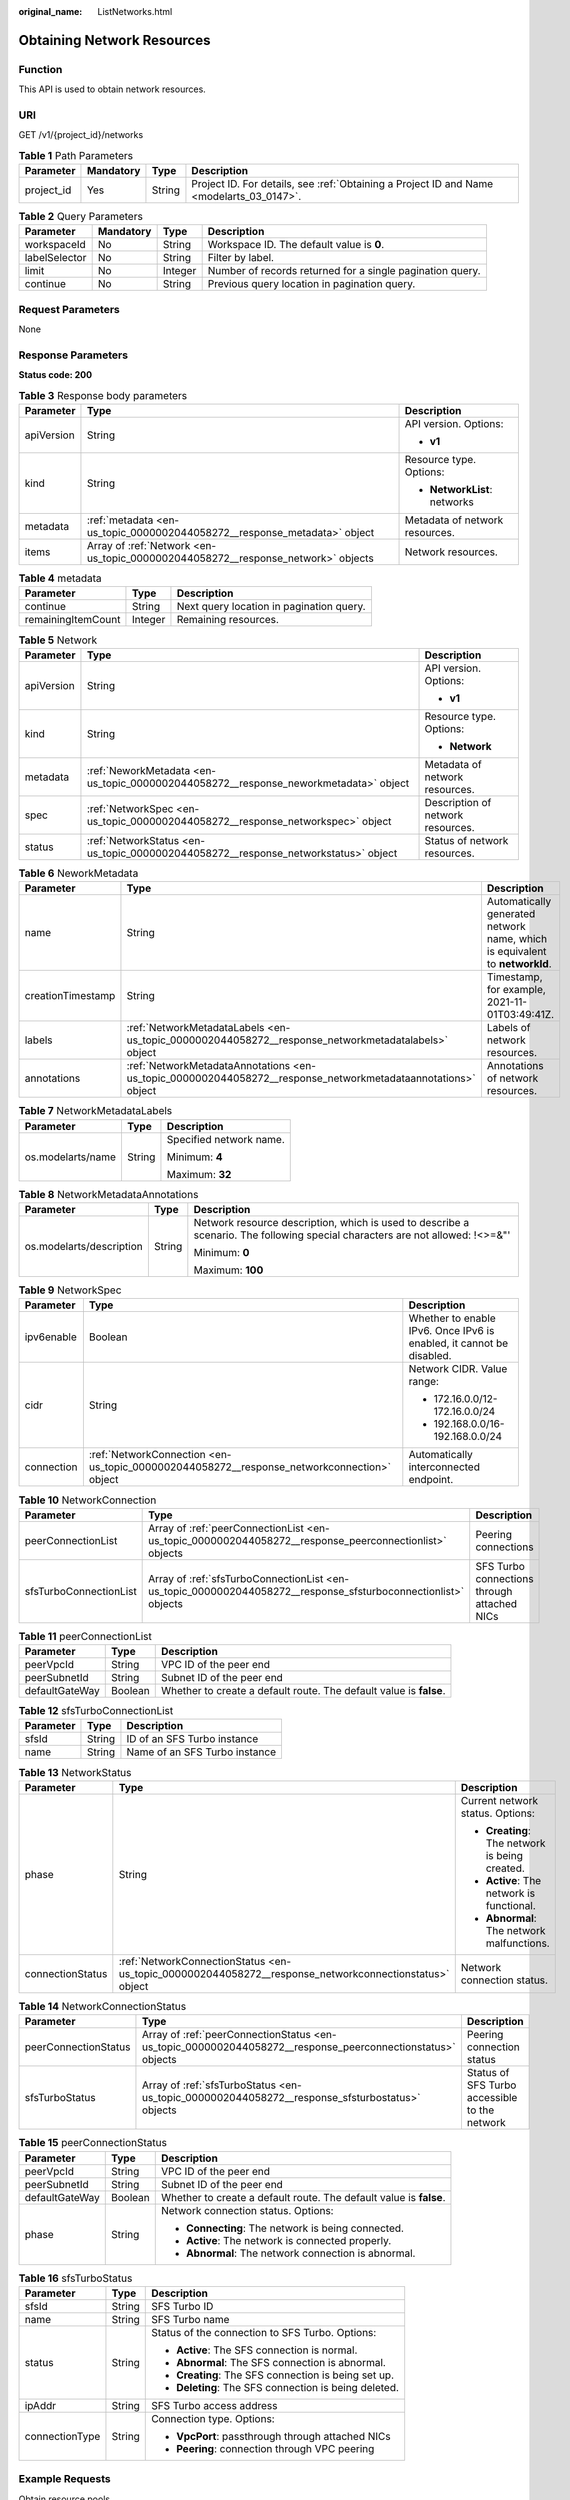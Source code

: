 :original_name: ListNetworks.html

.. _ListNetworks:

Obtaining Network Resources
===========================

Function
--------

This API is used to obtain network resources.

URI
---

GET /v1/{project_id}/networks

.. table:: **Table 1** Path Parameters

   +------------+-----------+--------+------------------------------------------------------------------------------------------+
   | Parameter  | Mandatory | Type   | Description                                                                              |
   +============+===========+========+==========================================================================================+
   | project_id | Yes       | String | Project ID. For details, see :ref:`Obtaining a Project ID and Name <modelarts_03_0147>`. |
   +------------+-----------+--------+------------------------------------------------------------------------------------------+

.. table:: **Table 2** Query Parameters

   +---------------+-----------+---------+-----------------------------------------------------------+
   | Parameter     | Mandatory | Type    | Description                                               |
   +===============+===========+=========+===========================================================+
   | workspaceId   | No        | String  | Workspace ID. The default value is **0**.                 |
   +---------------+-----------+---------+-----------------------------------------------------------+
   | labelSelector | No        | String  | Filter by label.                                          |
   +---------------+-----------+---------+-----------------------------------------------------------+
   | limit         | No        | Integer | Number of records returned for a single pagination query. |
   +---------------+-----------+---------+-----------------------------------------------------------+
   | continue      | No        | String  | Previous query location in pagination query.              |
   +---------------+-----------+---------+-----------------------------------------------------------+

Request Parameters
------------------

None

Response Parameters
-------------------

**Status code: 200**

.. table:: **Table 3** Response body parameters

   +-----------------------+----------------------------------------------------------------------------------+--------------------------------+
   | Parameter             | Type                                                                             | Description                    |
   +=======================+==================================================================================+================================+
   | apiVersion            | String                                                                           | API version. Options:          |
   |                       |                                                                                  |                                |
   |                       |                                                                                  | -  **v1**                      |
   +-----------------------+----------------------------------------------------------------------------------+--------------------------------+
   | kind                  | String                                                                           | Resource type. Options:        |
   |                       |                                                                                  |                                |
   |                       |                                                                                  | -  **NetworkList**: networks   |
   +-----------------------+----------------------------------------------------------------------------------+--------------------------------+
   | metadata              | :ref:`metadata <en-us_topic_0000002044058272__response_metadata>` object         | Metadata of network resources. |
   +-----------------------+----------------------------------------------------------------------------------+--------------------------------+
   | items                 | Array of :ref:`Network <en-us_topic_0000002044058272__response_network>` objects | Network resources.             |
   +-----------------------+----------------------------------------------------------------------------------+--------------------------------+

.. _en-us_topic_0000002044058272__response_metadata:

.. table:: **Table 4** metadata

   ================== ======= ========================================
   Parameter          Type    Description
   ================== ======= ========================================
   continue           String  Next query location in pagination query.
   remainingItemCount Integer Remaining resources.
   ================== ======= ========================================

.. _en-us_topic_0000002044058272__response_network:

.. table:: **Table 5** Network

   +-----------------------+--------------------------------------------------------------------------------------+-----------------------------------+
   | Parameter             | Type                                                                                 | Description                       |
   +=======================+======================================================================================+===================================+
   | apiVersion            | String                                                                               | API version. Options:             |
   |                       |                                                                                      |                                   |
   |                       |                                                                                      | -  **v1**                         |
   +-----------------------+--------------------------------------------------------------------------------------+-----------------------------------+
   | kind                  | String                                                                               | Resource type. Options:           |
   |                       |                                                                                      |                                   |
   |                       |                                                                                      | -  **Network**                    |
   +-----------------------+--------------------------------------------------------------------------------------+-----------------------------------+
   | metadata              | :ref:`NeworkMetadata <en-us_topic_0000002044058272__response_neworkmetadata>` object | Metadata of network resources.    |
   +-----------------------+--------------------------------------------------------------------------------------+-----------------------------------+
   | spec                  | :ref:`NetworkSpec <en-us_topic_0000002044058272__response_networkspec>` object       | Description of network resources. |
   +-----------------------+--------------------------------------------------------------------------------------+-----------------------------------+
   | status                | :ref:`NetworkStatus <en-us_topic_0000002044058272__response_networkstatus>` object   | Status of network resources.      |
   +-----------------------+--------------------------------------------------------------------------------------+-----------------------------------+

.. _en-us_topic_0000002044058272__response_neworkmetadata:

.. table:: **Table 6** NeworkMetadata

   +-------------------+--------------------------------------------------------------------------------------------------------------+-----------------------------------------------------------------------------+
   | Parameter         | Type                                                                                                         | Description                                                                 |
   +===================+==============================================================================================================+=============================================================================+
   | name              | String                                                                                                       | Automatically generated network name, which is equivalent to **networkId**. |
   +-------------------+--------------------------------------------------------------------------------------------------------------+-----------------------------------------------------------------------------+
   | creationTimestamp | String                                                                                                       | Timestamp, for example, 2021-11-01T03:49:41Z.                               |
   +-------------------+--------------------------------------------------------------------------------------------------------------+-----------------------------------------------------------------------------+
   | labels            | :ref:`NetworkMetadataLabels <en-us_topic_0000002044058272__response_networkmetadatalabels>` object           | Labels of network resources.                                                |
   +-------------------+--------------------------------------------------------------------------------------------------------------+-----------------------------------------------------------------------------+
   | annotations       | :ref:`NetworkMetadataAnnotations <en-us_topic_0000002044058272__response_networkmetadataannotations>` object | Annotations of network resources.                                           |
   +-------------------+--------------------------------------------------------------------------------------------------------------+-----------------------------------------------------------------------------+

.. _en-us_topic_0000002044058272__response_networkmetadatalabels:

.. table:: **Table 7** NetworkMetadataLabels

   +-----------------------+-----------------------+-------------------------+
   | Parameter             | Type                  | Description             |
   +=======================+=======================+=========================+
   | os.modelarts/name     | String                | Specified network name. |
   |                       |                       |                         |
   |                       |                       | Minimum: **4**          |
   |                       |                       |                         |
   |                       |                       | Maximum: **32**         |
   +-----------------------+-----------------------+-------------------------+

.. _en-us_topic_0000002044058272__response_networkmetadataannotations:

.. table:: **Table 8** NetworkMetadataAnnotations

   +--------------------------+-----------------------+-------------------------------------------------------------------------------------------------------------------------------+
   | Parameter                | Type                  | Description                                                                                                                   |
   +==========================+=======================+===============================================================================================================================+
   | os.modelarts/description | String                | Network resource description, which is used to describe a scenario. The following special characters are not allowed: !<>=&"' |
   |                          |                       |                                                                                                                               |
   |                          |                       | Minimum: **0**                                                                                                                |
   |                          |                       |                                                                                                                               |
   |                          |                       | Maximum: **100**                                                                                                              |
   +--------------------------+-----------------------+-------------------------------------------------------------------------------------------------------------------------------+

.. _en-us_topic_0000002044058272__response_networkspec:

.. table:: **Table 9** NetworkSpec

   +-----------------------+--------------------------------------------------------------------------------------------+----------------------------------------------------------------------+
   | Parameter             | Type                                                                                       | Description                                                          |
   +=======================+============================================================================================+======================================================================+
   | ipv6enable            | Boolean                                                                                    | Whether to enable IPv6. Once IPv6 is enabled, it cannot be disabled. |
   +-----------------------+--------------------------------------------------------------------------------------------+----------------------------------------------------------------------+
   | cidr                  | String                                                                                     | Network CIDR. Value range:                                           |
   |                       |                                                                                            |                                                                      |
   |                       |                                                                                            | -  172.16.0.0/12-172.16.0.0/24                                       |
   |                       |                                                                                            |                                                                      |
   |                       |                                                                                            | -  192.168.0.0/16-192.168.0.0/24                                     |
   +-----------------------+--------------------------------------------------------------------------------------------+----------------------------------------------------------------------+
   | connection            | :ref:`NetworkConnection <en-us_topic_0000002044058272__response_networkconnection>` object | Automatically interconnected endpoint.                               |
   +-----------------------+--------------------------------------------------------------------------------------------+----------------------------------------------------------------------+

.. _en-us_topic_0000002044058272__response_networkconnection:

.. table:: **Table 10** NetworkConnection

   +------------------------+----------------------------------------------------------------------------------------------------------------+---------------------------------------------+
   | Parameter              | Type                                                                                                           | Description                                 |
   +========================+================================================================================================================+=============================================+
   | peerConnectionList     | Array of :ref:`peerConnectionList <en-us_topic_0000002044058272__response_peerconnectionlist>` objects         | Peering connections                         |
   +------------------------+----------------------------------------------------------------------------------------------------------------+---------------------------------------------+
   | sfsTurboConnectionList | Array of :ref:`sfsTurboConnectionList <en-us_topic_0000002044058272__response_sfsturboconnectionlist>` objects | SFS Turbo connections through attached NICs |
   +------------------------+----------------------------------------------------------------------------------------------------------------+---------------------------------------------+

.. _en-us_topic_0000002044058272__response_peerconnectionlist:

.. table:: **Table 11** peerConnectionList

   +----------------+---------+--------------------------------------------------------------------+
   | Parameter      | Type    | Description                                                        |
   +================+=========+====================================================================+
   | peerVpcId      | String  | VPC ID of the peer end                                             |
   +----------------+---------+--------------------------------------------------------------------+
   | peerSubnetId   | String  | Subnet ID of the peer end                                          |
   +----------------+---------+--------------------------------------------------------------------+
   | defaultGateWay | Boolean | Whether to create a default route. The default value is **false**. |
   +----------------+---------+--------------------------------------------------------------------+

.. _en-us_topic_0000002044058272__response_sfsturboconnectionlist:

.. table:: **Table 12** sfsTurboConnectionList

   ========= ====== =============================
   Parameter Type   Description
   ========= ====== =============================
   sfsId     String ID of an SFS Turbo instance
   name      String Name of an SFS Turbo instance
   ========= ====== =============================

.. _en-us_topic_0000002044058272__response_networkstatus:

.. table:: **Table 13** NetworkStatus

   +-----------------------+--------------------------------------------------------------------------------------------------------+------------------------------------------------+
   | Parameter             | Type                                                                                                   | Description                                    |
   +=======================+========================================================================================================+================================================+
   | phase                 | String                                                                                                 | Current network status. Options:               |
   |                       |                                                                                                        |                                                |
   |                       |                                                                                                        | -  **Creating**: The network is being created. |
   |                       |                                                                                                        |                                                |
   |                       |                                                                                                        | -  **Active**: The network is functional.      |
   |                       |                                                                                                        |                                                |
   |                       |                                                                                                        | -  **Abnormal**: The network malfunctions.     |
   +-----------------------+--------------------------------------------------------------------------------------------------------+------------------------------------------------+
   | connectionStatus      | :ref:`NetworkConnectionStatus <en-us_topic_0000002044058272__response_networkconnectionstatus>` object | Network connection status.                     |
   +-----------------------+--------------------------------------------------------------------------------------------------------+------------------------------------------------+

.. _en-us_topic_0000002044058272__response_networkconnectionstatus:

.. table:: **Table 14** NetworkConnectionStatus

   +----------------------+------------------------------------------------------------------------------------------------------------+-----------------------------------------------+
   | Parameter            | Type                                                                                                       | Description                                   |
   +======================+============================================================================================================+===============================================+
   | peerConnectionStatus | Array of :ref:`peerConnectionStatus <en-us_topic_0000002044058272__response_peerconnectionstatus>` objects | Peering connection status                     |
   +----------------------+------------------------------------------------------------------------------------------------------------+-----------------------------------------------+
   | sfsTurboStatus       | Array of :ref:`sfsTurboStatus <en-us_topic_0000002044058272__response_sfsturbostatus>` objects             | Status of SFS Turbo accessible to the network |
   +----------------------+------------------------------------------------------------------------------------------------------------+-----------------------------------------------+

.. _en-us_topic_0000002044058272__response_peerconnectionstatus:

.. table:: **Table 15** peerConnectionStatus

   +-----------------------+-----------------------+--------------------------------------------------------------------+
   | Parameter             | Type                  | Description                                                        |
   +=======================+=======================+====================================================================+
   | peerVpcId             | String                | VPC ID of the peer end                                             |
   +-----------------------+-----------------------+--------------------------------------------------------------------+
   | peerSubnetId          | String                | Subnet ID of the peer end                                          |
   +-----------------------+-----------------------+--------------------------------------------------------------------+
   | defaultGateWay        | Boolean               | Whether to create a default route. The default value is **false**. |
   +-----------------------+-----------------------+--------------------------------------------------------------------+
   | phase                 | String                | Network connection status. Options:                                |
   |                       |                       |                                                                    |
   |                       |                       | -  **Connecting**: The network is being connected.                 |
   |                       |                       |                                                                    |
   |                       |                       | -  **Active**: The network is connected properly.                  |
   |                       |                       |                                                                    |
   |                       |                       | -  **Abnormal**: The network connection is abnormal.               |
   +-----------------------+-----------------------+--------------------------------------------------------------------+

.. _en-us_topic_0000002044058272__response_sfsturbostatus:

.. table:: **Table 16** sfsTurboStatus

   +-----------------------+-----------------------+-------------------------------------------------------+
   | Parameter             | Type                  | Description                                           |
   +=======================+=======================+=======================================================+
   | sfsId                 | String                | SFS Turbo ID                                          |
   +-----------------------+-----------------------+-------------------------------------------------------+
   | name                  | String                | SFS Turbo name                                        |
   +-----------------------+-----------------------+-------------------------------------------------------+
   | status                | String                | Status of the connection to SFS Turbo. Options:       |
   |                       |                       |                                                       |
   |                       |                       | -  **Active**: The SFS connection is normal.          |
   |                       |                       |                                                       |
   |                       |                       | -  **Abnormal**: The SFS connection is abnormal.      |
   |                       |                       |                                                       |
   |                       |                       | -  **Creating**: The SFS connection is being set up.  |
   |                       |                       |                                                       |
   |                       |                       | -  **Deleting**: The SFS connection is being deleted. |
   +-----------------------+-----------------------+-------------------------------------------------------+
   | ipAddr                | String                | SFS Turbo access address                              |
   +-----------------------+-----------------------+-------------------------------------------------------+
   | connectionType        | String                | Connection type. Options:                             |
   |                       |                       |                                                       |
   |                       |                       | -  **VpcPort**: passthrough through attached NICs     |
   |                       |                       |                                                       |
   |                       |                       | -  **Peering**: connection through VPC peering        |
   +-----------------------+-----------------------+-------------------------------------------------------+

Example Requests
----------------

Obtain resource pools.

.. code-block:: text

   GET https://{endpoint}/v1/{project_id}/networks

Example Responses
-----------------

**Status code: 200**

OK

.. code-block::

   {
     "kind" : "NetworkList",
     "apiVersion" : "v1",
     "metadata" : { },
     "items" : [ {
       "kind" : "Network",
       "apiVersion" : "v1",
       "metadata" : {
         "name" : "network-7a03-86c13962597848eeb29c5861153a391f",
         "creationTimestamp" : "2022-09-16T09:44:59Z",
         "labels" : {
           "os.modelarts/name" : "network-7a03"
         },
         "annotations" : { }
       },
       "spec" : {
         "cidr" : "192.168.128.0/17",
         "connection" : { }
       },
       "status" : {
         "phase" : "Active",
         "connectionStatus" : { }
       }
     } ]
   }

Status Codes
------------

=========== ===========
Status Code Description
=========== ===========
200         OK
=========== ===========

Error Codes
-----------

See :ref:`Error Codes <modelarts_03_0095>`.
